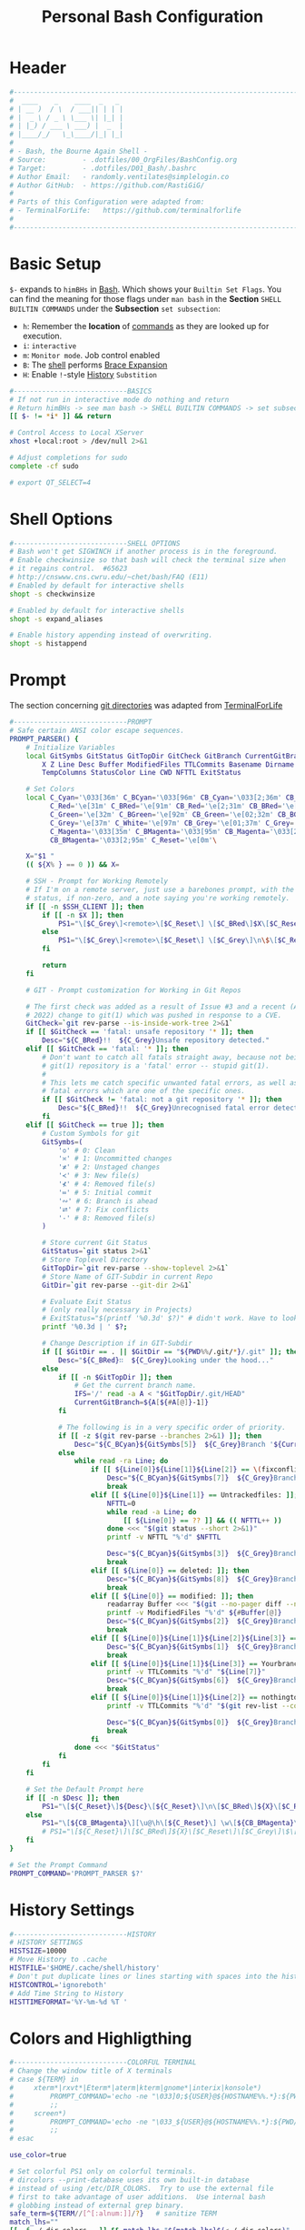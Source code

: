 #+title: Personal Bash Configuration
#+PROPERTY: header-args:bash :tangle ../D01_Bash/.bashrc :mkdirp yes
#+STARTUP: show2levels

* Header

#+begin_src bash
  #----------------------------------------------------------------------------------------------------------------------
  #  ____    _    ____  _   _ 
  # | __ )  / \  / ___|| | | |
  # |  _ \ / _ \ \___ \| |_| |
  # | |_) / ___ \ ___) |  _  |
  # |____/_/   \_\____/|_| |_|
  #                               
  # - Bash, the Bourne Again Shell -
  # Source:         - .dotfiles/00_OrgFiles/BashConfig.org
  # Target:         - .dotfiles/D01_Bash/.bashrc
  # Author Email:   - randomly.ventilates@simplelogin.co
  # Author GitHub:  - https://github.com/RastiGiG/
  #
  # Parts of this Configuration were adapted from:
  # - TerminalForLife:   https://github.com/terminalforlife
  #
  #----------------------------------------------------------------------------------------------------------------------    
  
#+end_src
* Basic Setup

=$-= expands to =himBHs= in [[id:a7e2ab1a-458f-429f-851e-ab5dce72908d][Bash]]. Which shows your ~Builtin Set Flags~. You can find the meaning for those flags under =man bash= in the *Section* ~SHELL BUILTIN COMMANDS~ under the *Subsection* ~set subsection~:
+ =h=: Remember the *location* of [[id:bf9b9431-2e38-411a-904f-c5b0c913520d][commands]] as they are looked up for execution.
+ =i=: ~interactive~
+ =m=: ~Monitor mode~. Job control enabled
+ =B=: The [[id:a7e2ab1a-458f-429f-851e-ab5dce72908d][shell]] performs [[id:8e120944-23a6-4182-a8fd-f769bf2748fb][Brace Expansion]]
+ =H=: Enable =!=-style [[id:44e97bd4-affc-49b4-8bcd-d03572bf1ec2][History]] ~Substition~

#+begin_src bash
  #----------------------------BASICS
  # If not run in interactive mode do nothing and return
  # Return himBHs -> see man bash -> SHELL BUILTIN COMMANDS -> set subsection for the meaning
  [[ $- != *i* ]] && return

  # Control Access to Local XServer
  xhost +local:root > /dev/null 2>&1

  # Adjust completions for sudo
  complete -cf sudo
  
  # export QT_SELECT=4

#+end_src
* Shell Options

#+begin_src bash
  #----------------------------SHELL OPTIONS
  # Bash won't get SIGWINCH if another process is in the foreground.
  # Enable checkwinsize so that bash will check the terminal size when
  # it regains control.  #65623
  # http://cnswww.cns.cwru.edu/~chet/bash/FAQ (E11)
  # Enabled by default for interactive shells
  shopt -s checkwinsize

  # Enabled by default for interactive shells
  shopt -s expand_aliases

  # Enable history appending instead of overwriting.
  shopt -s histappend

#+end_src

* Prompt

The section concerning [[id:1f5328c3-41a1-429a-8ddf-669d4b949033][git directories]] was adapted from [[https://github.com/terminalforlife][TerminalForLife]]
#+begin_src bash
    #----------------------------PROMPT
    # Safe certain ANSI color escape sequences.
    PROMPT_PARSER() {
        # Initialize Variables
        local GitSymbs GitStatus GitTopDir GitCheck GitBranch CurrentGitBranch\
            X Z Line Desc Buffer ModifiedFiles TTLCommits Basename Dirname Slashes\
            TempColumns StatusColor Line CWD NFTTL ExitStatus

        # Set Colors
        local C_Cyan='\033[36m' C_BCyan='\033[96m' CB_Cyan='\033[2;36m' CB_BCyan='\033[2;96m'\
              C_Red='\e[31m' C_BRed='\e[91m' CB_Red='\e[2;31m' CB_BRed='\e[2;91m'\
              C_Green='\e[32m' C_BGreen='\e[92m' CB_Green='\e[02;32m' CB_BGreen='\e[02;92m'\
              C_Grey='\e[37m' C_White='\e[97m' CB_Grey='\e[01;37m' C_Grey='\e[01;97m'\
              C_Magenta='\033[35m' C_BMagenta='\033[95m' CB_Magenta='\033[2;35m'\
              CB_BMagenta='\033[2;95m' C_Reset='\e[0m'\

        X="$1 "
        (( ${X% } == 0 )) && X=

        # SSH - Prompt for Working Remotely
        # If I'm on a remote server, just use a barebones prompt, with the exit
        # status, if non-zero, and a note saying you're working remotely.
        if [[ -n $SSH_CLIENT ]]; then
            if [[ -n $X ]]; then
                PS1="\[$C_Grey\]<remote>\[$C_Reset\] \[$C_BRed\]$X\[$C_Reset\] \[$C_Grey\]\n\$\[$C_Reset\] "
            else
                PS1="\[$C_Grey\]<remote>\[$C_Reset\] \[$C_Grey\]\n\$\[$C_Reset\] "
            fi

            return
        fi

        # GIT - Prompt customization for Working in Git Repos

        # The first check was added as a result of Issue #3 and a recent (April -
        # 2022) change to git(1) which was pushed in response to a CVE.
        GitCheck=`git rev-parse --is-inside-work-tree 2>&1`
        if [[ $GitCheck == 'fatal: unsafe repository '* ]]; then
            Desc="${C_BRed}!!  ${C_Grey}Unsafe repository detected."
        elif [[ $GitCheck == 'fatal: '* ]]; then
            # Don't want to catch all fatals straight away, because not being in a
            # git(1) repository is a 'fatal' error -- stupid git(1).
            #
            # This lets me catch specific unwanted fatal errors, as well as general
            # fatal errors which are one of the specific ones.
            if [[ $GitCheck != 'fatal: not a git repository '* ]]; then
                Desc="${C_BRed}!!  ${C_Grey}Unrecognised fatal error detected."
            fi
        elif [[ $GitCheck == true ]]; then
            # Custom Symbols for git
            GitSymbs=(
                '≎' # 0: Clean
                '≍' # 1: Uncommitted changes
                '≭' # 2: Unstaged changes
                '≺' # 3: New file(s)
                '⊀' # 4: Removed file(s)
                '≔' # 5: Initial commit
                '∾' # 6: Branch is ahead
                '⮂' # 7: Fix conflicts
                '-' # 8: Removed file(s)
            )

            # Store current Git Status
            GitStatus=`git status 2>&1`
            # Store Toplevel Directory
            GitTopDir=`git rev-parse --show-toplevel 2>&1`
            # Store Name of GIT-Subdir in current Repo
            GitDir=`git rev-parse --git-dir 2>&1`

            # Evaluate Exit Status
            # (only really necessary in Projects)
            # ExitStatus="$(printf '%0.3d' $?)" # didn't work. Have to look into that more
            printf '%0.3d | ' $?;

            # Change Description if in GIT-Subdir
            if [[ $GitDir == . || $GitDir == "${PWD%%/.git/*}/.git" ]]; then
                Desc="${C_BRed}∷  ${C_Grey}Looking under the hood..."
            else
                if [[ -n $GitTopDir ]]; then
                    # Get the current branch name.
                    IFS='/' read -a A < "$GitTopDir/.git/HEAD"
                    CurrentGitBranch=${A[${#A[@]}-1]}
                fi

                # The following is in a very specific order of priority.
                if [[ -z $(git rev-parse --branches 2>&1) ]]; then
                    Desc="${C_BCyan}${GitSymbs[5]}  ${C_Grey}Branch '${CurrentGitBranch:-?}' awaits its initial commit."
                else
                    while read -ra Line; do
                        if [[ ${Line[0]}${Line[1]}${Line[2]} == \(fixconflictsand ]]; then
                            Desc="${C_BCyan}${GitSymbs[7]}  ${C_Grey}Branch '${CurrentGitBranch:-?}' has conflict(s)."
                            break
                        elif [[ ${Line[0]}${Line[1]} == Untrackedfiles: ]]; then
                            NFTTL=0
                            while read -a Line; do
                                [[ ${Line[0]} == ?? ]] && (( NFTTL++ ))
                            done <<< "$(git status --short 2>&1)"
                            printf -v NFTTL "%'d" $NFTTL

                            Desc="${C_BCyan}${GitSymbs[3]}  ${C_Grey}Branch '${CurrentGitBranch:-?}' has $NFTTL new file(s)."
                            break
                        elif [[ ${Line[0]} == deleted: ]]; then
                            Desc="${C_BCyan}${GitSymbs[8]}  ${C_Grey}Branch '${CurrentGitBranch:-?}' detects removed file(s)."
                            break
                        elif [[ ${Line[0]} == modified: ]]; then
                            readarray Buffer <<< "$(git --no-pager diff --name-only 2>&1)"
                            printf -v ModifiedFiles "%'d" ${#Buffer[@]}
                            Desc="${C_BCyan}${GitSymbs[2]}  ${C_Grey}Branch '${CurrentGitBranch:-?}' has $ModifiedFiles modified file(s)."
                            break
                        elif [[ ${Line[0]}${Line[1]}${Line[2]}${Line[3]} == Changestobecommitted: ]]; then
                            Desc="${C_BCyan}${GitSymbs[1]}  ${C_Grey}Branch '${CurrentGitBranch:-?}' has changes to commit."
                            break
                        elif [[ ${Line[0]}${Line[1]}${Line[3]} == Yourbranchahead ]]; then
                            printf -v TTLCommits "%'d" "${Line[7]}"
                            Desc="${C_BCyan}${GitSymbs[6]}  ${C_Grey}Branch '${CurrentGitBranch:-?}' leads by $TTLCommits commit(s)."
                            break
                        elif [[ ${Line[0]}${Line[1]}${Line[2]} == nothingtocommit, ]]; then
                            printf -v TTLCommits "%'d" "$(git rev-list --count HEAD 2>&1)"

                            Desc="${C_BCyan}${GitSymbs[0]}  ${C_Grey}Branch '${CurrentGitBranch:-?}' is $TTLCommits commit(s) clean."
                            break
                        fi
                    done <<< "$GitStatus"
                fi
            fi
        fi

        # Set the Default Prompt here
        if [[ -n $Desc ]]; then
            PS1="\[${C_Reset}\]${Desc}\[${C_Reset}\]\n\[$C_BRed\]${X}\[$C_Reset\]\[$C_Grey\]\$\[$C_Reset\] "
        else
            PS1="\[${CB_BMagenta}\][\u@\h\[${C_Reset}\] \w\[${CB_BMagenta}\]]\n${C_Reset}\$\[${C_Reset}\] "
            # PS1="\[${C_Reset}\]\[$C_BRed\]${X}\[$C_Reset\]\[$C_Grey\]\$\[$C_Reset\] "
        fi
    }

    # Set the Prompt Command
    PROMPT_COMMAND='PROMPT_PARSER $?'

#+end_src

* History Settings

#+begin_src bash
  #----------------------------HISTORY
  # HISTORY SETTINGS
  HISTSIZE=10000
  # Move History to .cache
  HISTFILE='$HOME/.cache/shell/history'
  # Don't put duplicate lines or lines starting with spaces into the history
  HISTCONTROL='ignoreboth'
  # Add Time String to History
  HISTTIMEFORMAT='%Y-%m-%d %T '

#+end_src

* Colors and Highligthing 
#+begin_src bash
  #----------------------------COLORFUL TERMINAL
  # Change the window title of X terminals
  # case ${TERM} in
  #     xterm*|rxvt*|Eterm*|aterm|kterm|gnome*|interix|konsole*)
  #         PROMPT_COMMAND='echo -ne "\033]0;${USER}@${HOSTNAME%%.*}:${PWD/#$HOME/\~}\007"'
  #         ;;
  #     screen*)
  #         PROMPT_COMMAND='echo -ne "\033_${USER}@${HOSTNAME%%.*}:${PWD/#$HOME/\~}\033\\"'
  #         ;;
  # esac

  use_color=true

  # Set colorful PS1 only on colorful terminals.
  # dircolors --print-database uses its own built-in database
  # instead of using /etc/DIR_COLORS.  Try to use the external file
  # first to take advantage of user additions.  Use internal bash
  # globbing instead of external grep binary.
  safe_term=${TERM//[^[:alnum:]]/?}   # sanitize TERM
  match_lhs=""
  [[ -f ~/.dir_colors   ]] && match_lhs="${match_lhs}$(<~/.dir_colors)"
  [[ -f /etc/DIR_COLORS ]] && match_lhs="${match_lhs}$(</etc/DIR_COLORS)"
  [[ -z ${match_lhs}    ]] \
      && type -P dircolors >/dev/null \
      && match_lhs=$(dircolors --print-database)
  [[ $'\n'${match_lhs} == *$'\n'"TERM "${safe_term}* ]] && use_color=true

  #  if ${use_color} ; then
  #      # Enable colors for ls, etc.  Prefer ~/.dir_colors #64489
  #      if type -P dircolors >/dev/null ; then
  #          if [[ -f ~/.dir_colors ]] ; then
  #              eval $(dircolors -b ~/.dir_colors)
  #          elif [[ -f /etc/DIR_COLORS ]] ; then
  #              eval $(dircolors -b /etc/DIR_COLORS)
  #          fi
  #      fi
  #
  #      if [[ ${EUID} == 0 ]] ; then
  #          PS1='\[\033[01;31m\][\h\[\033[01;36m\] \W\[\033[01;31m\]]\$\[\033[00m\] \\n'
  #      else
  #          PS1='\[\033[01;32m\][\u@\h\[\033[01;37m\] \W\[\033[01;32m\]]\$\[\033[00m\n\]'
  #      fi
  #
  #      # Some where moved to funcs
  #      # alias ls='ls --color=auto'
  #      # alias grep='grep --colour=auto'
  #      # alias egrep='egrep --colour=auto'
  #      # alias fgrep='fgrep --colour=auto'
  #  else
  #      if [[ ${EUID} == 0 ]] ; then
  #          # show root@ when we don't have colors
  #          PS1='\u@\h \W \$\n'
  #      else
  #          PS1='\u@\h \w \$\n'
  #      fi
  #  fi

  unset use_color safe_term match_lhs sh
#+end_src

* Colorful Manpages

#+begin_src bash
  #----------------------------MANPAGES
  
  # Pretty-print man(1) pages. See Termcap / Terminfo

  # Start blinking
  # export LESS_TERMCAP_mb=$'\E[1;92m'
  export LESS_TERMCAP_mb=$(tput bold; tput setaf 2) # green

  # Start bold
  # export LESS_TERMCAP_md=$'\E[1;93m'
  export LESS_TERMCAP_md=$(tput bold; tput setaf 2) # green

  # Start stand out
  #export LESS_TERMCAP_so=$'\E[1;93m'
  export LESS_TERMCAP_so=$(tput bold; tput setaf 3) # yellow

  # End stand out
  # export LESS_TERMCAP_se=$'\E[0m'
  export LESS_TERMCAP_se=$(tput rmso; tput sgr0)

  # Start Underline
  # export LESS_TERMCAP_us=$'\E[1;92m'
  export LESS_TERMCAP_us=$(tput smul; tput bold; tput setaf 1) # red

  # End Underline
  # export LESS_TERMCAP_ue=$'\E[0m'
  export LESS_TERMCAP_ue=$(tput sgr0)

  # End bold, blinking, standout, underline
  # export LESS_TERMCAP_me=$'\E[0m'
  export LESS_TERMCAP_me=$(tput sgr0)
#+end_src

* Load External Files

#+begin_src bash
  #----------------------------EXTERNAL FILES
  
#+end_src

** Functions
#+begin_src bash
  # Load Bash Functions
  BSHFuncs="$HOME/.dotfiles/D01_Bash/.bash_functions"
  [[ -f $BSHFuncs && -r $BSHFuncs ]] && . "$BSHFuncs"
  
#+end_src

** Aliases

#+begin_src bash
  # Load Shell Aliases
  SHAlias="$HOME/.dotfiles/D00_Aliases/aliases"
  [[ -f $SHAlias && -r $SHAlias ]] && . "$SHAlias"
  
#+end_src

** Bash Completion

:NOTE:
In the Original version, ~Bash Completion~ was added with:
#+begin_src shell :tangle no
  [ -r /usr/share/bash-completion/bash_completion ] && . /usr/share/bash-completion/bash_completion
#+end_src
This has been substituted with a *double test* and [[id:d757aa9b-1658-44e8-8bb7-3c43c4888343][Parameter Expansion]]
You could also achieve it like this, if you don't want to rely on *Bash-only features*:
#+begin_src shell
  [ -f $UsrBashComp ] && [ -r $UsrBashComp ] && . "$UsrBashComp"
#+end_src
:END:

#+begin_src shell
  # Load Bash Completion
  UsrBashComp='/usr/share/bash-completion/bash_completion'
  [[ -f $UsrBashComp && -r $UsrBashComp ]] && . "$UsrBashComp"

#+end_src
** Release Temporary Variables

#+begin_src bash
  unset SHAlias BSHFuncs UsrBashComp
#+end_src
